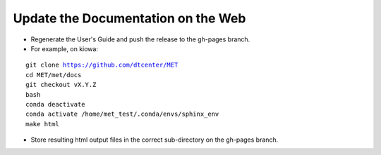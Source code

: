 Update the Documentation on the Web
-----------------------------------

- Regenerate the User's Guide and push the release to the gh-pages branch.
- For example, on kiowa:

.. parsed-literal::

    git clone https://github.com/dtcenter/MET
    cd MET/met/docs
    git checkout vX.Y.Z
    bash
    conda deactivate
    conda activate /home/met_test/.conda/envs/sphinx_env
    make html

- Store resulting html output files in the correct sub-directory on the gh-pages branch.
